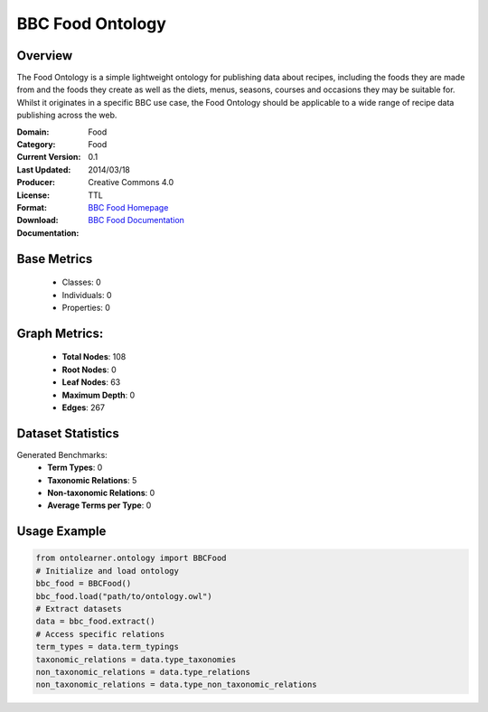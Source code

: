BBC Food Ontology
=============

Overview
-----------------
The Food Ontology is a simple lightweight ontology for publishing data about recipes,
including the foods they are made from and the foods they create as well as the diets,
menus, seasons, courses and occasions they may be suitable for. Whilst it originates in a specific BBC use case,
the Food Ontology should be applicable to a wide range of recipe data publishing across the web.

:Domain: Food
:Category: Food
:Current Version: 0.1
:Last Updated: 2014/03/18
:Producer:
:License: Creative Commons 4.0
:Format: TTL
:Download: `BBC Food Homepage <https://www.bbc.co.uk/ontologies/food-ontology>`_
:Documentation: `BBC Food Documentation <https://www.bbc.co.uk/ontologies/food-ontology>`_

Base Metrics
---------------
    - Classes: 0
    - Individuals: 0
    - Properties: 0

Graph Metrics:
------------------
    - **Total Nodes**: 108
    - **Root Nodes**: 0
    - **Leaf Nodes**: 63
    - **Maximum Depth**: 0
    - **Edges**: 267

Dataset Statistics
-----------------
Generated Benchmarks:
    - **Term Types**: 0
    - **Taxonomic Relations**: 5
    - **Non-taxonomic Relations**: 0
    - **Average Terms per Type**: 0

Usage Example
------------------
.. code-block:: python

   from ontolearner.ontology import BBCFood
   # Initialize and load ontology
   bbc_food = BBCFood()
   bbc_food.load("path/to/ontology.owl")
   # Extract datasets
   data = bbc_food.extract()
   # Access specific relations
   term_types = data.term_typings
   taxonomic_relations = data.type_taxonomies
   non_taxonomic_relations = data.type_relations
   non_taxonomic_relations = data.type_non_taxonomic_relations
